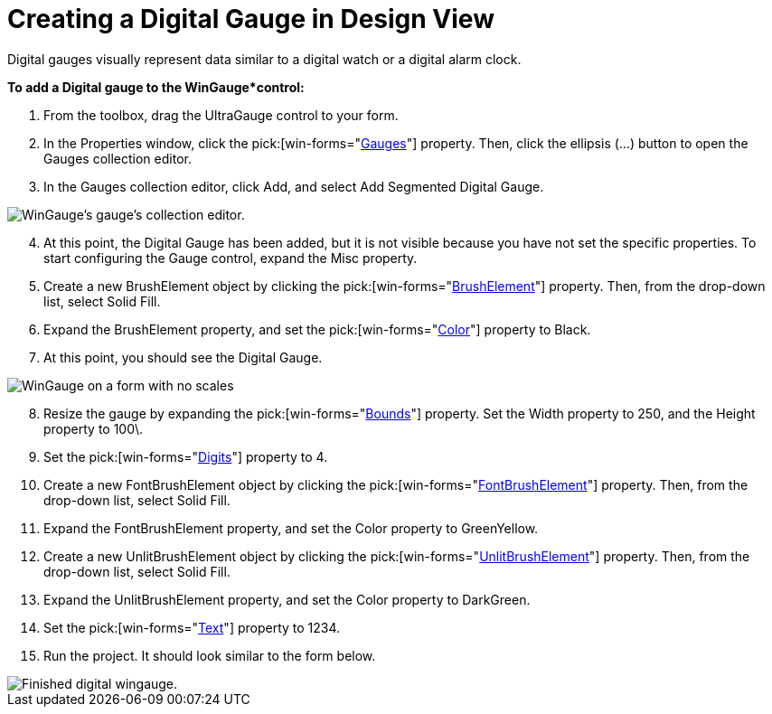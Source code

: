 ﻿////

|metadata|
{
    "name": "wingauge-creating-a-digital-gauge-in-design-view",
    "controlName": ["WinGauge"],
    "tags": [],
    "guid": "{9472EDF2-E599-4D85-88C2-D5394D63A177}",  
    "buildFlags": [],
    "createdOn": "0001-01-01T00:00:00Z"
}
|metadata|
////

= Creating a Digital Gauge in Design View

Digital gauges visually represent data similar to a digital watch or a digital alarm clock.

*To add a Digital gauge to the WinGauge*control:*

[start=1]
. From the toolbox, drag the UltraGauge control to your form.
[start=2]
. In the Properties window, click the  pick:[win-forms="link:{ApiPlatform}win.ultrawingauge{ApiVersion}~infragistics.win.ultrawingauge.ultragauge~gauges.html[Gauges]"]  property. Then, click the ellipsis (…) button to open the Gauges collection editor.
[start=3]
. In the Gauges collection editor, click Add, and select Add Segmented Digital Gauge.

image::images/Gauge_Adding_Digital_Gauge_01.png[WinGauge's gauge's collection editor.]

[start=4]
. At this point, the Digital Gauge has been added, but it is not visible because you have not set the specific properties. To start configuring the Gauge control, expand the Misc property.
[start=5]
. Create a new BrushElement object by clicking the  pick:[win-forms="link:{ApiPlatform}win.ultrawingauge{ApiVersion}~infragistics.ultragauge.resources.dialappearance~brushelement.html[BrushElement]"]  property. Then, from the drop-down list, select Solid Fill.
[start=6]
. Expand the BrushElement property, and set the  pick:[win-forms="link:{ApiPlatform}win.ultrawingauge{ApiVersion}~infragistics.ultragauge.resources.colorstop~color.html[Color]"]  property to Black.
[start=7]
. At this point, you should see the Digital Gauge.

image::images/Gauge_Adding_Digital_Gauge_02.png[WinGauge on a form with no scales, or tickmarks added.]

[start=8]
. Resize the gauge by expanding the  pick:[win-forms="link:{ApiPlatform}win.ultrawingauge{ApiVersion}~infragistics.ultragauge.resources.gauge~bounds.html[Bounds]"]  property. Set the Width property to 250, and the Height property to 100\.
[start=9]
. Set the  pick:[win-forms="link:{ApiPlatform}win.ultrawingauge{ApiVersion}~infragistics.ultragauge.resources.digitalgauge~digits.html[Digits]"]  property to 4.
[start=10]
. Create a new FontBrushElement object by clicking the  pick:[win-forms="link:{ApiPlatform}win.ultrawingauge{ApiVersion}~infragistics.ultragauge.resources.digitalgauge~fontbrushelement.html[FontBrushElement]"]  property. Then, from the drop-down list, select Solid Fill.
[start=11]
. Expand the FontBrushElement property, and set the Color property to GreenYellow.
[start=12]
. Create a new UnlitBrushElement object by clicking the  pick:[win-forms="link:{ApiPlatform}win.ultrawingauge{ApiVersion}~infragistics.ultragauge.resources.segmenteddigitalgauge~unlitbrushelement.html[UnlitBrushElement]"]  property. Then, from the drop-down list, select Solid Fill.
[start=13]
. Expand the UnlitBrushElement property, and set the Color property to DarkGreen.
[start=14]
. Set the  pick:[win-forms="link:{ApiPlatform}win.ultrawingauge{ApiVersion}~infragistics.ultragauge.resources.digitalgauge~text.html[Text]"]  property to 1234.
[start=15]
. Run the project. It should look similar to the form below.

image::images/Gauge_Adding_Digital_Gauge_03.png[Finished digital wingauge.]